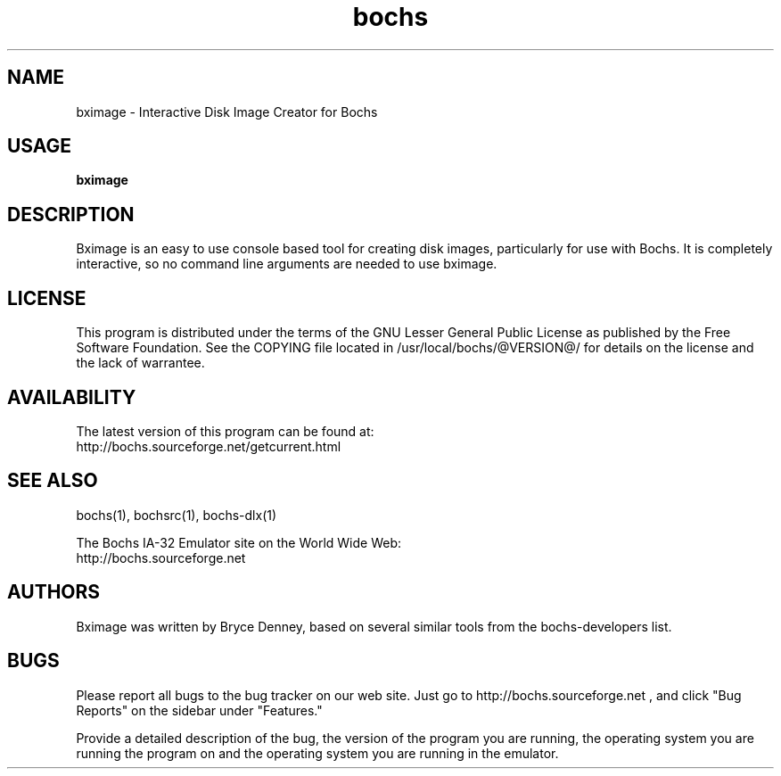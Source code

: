 .\Document Author:  Timothy R. Butler   -   tbutler@uninetsolutions.com
.TH bochs 1 "The Bochs Project         bximage 1.0          2 Jun 2001"
.\"SKIP_SECTION"
.SH NAME
bximage \- Interactive Disk Image Creator for Bochs
.\"SKIP_SECTION"
.SH USAGE
.B bximage
.\"SKIP_SECTION"
.SH DESCRIPTION
.LP
Bximage is an easy to use console based tool for creating
disk  images, particularly  for  use with  Bochs.  It  is
completely interactive, so no command line arguments  are
needed to use bximage.
.\"SKIP_SECTION"
.SH LICENSE
This program  is distributed  under the terms of the  GNU
Lesser General Public License as published  by  the  Free
Software  Foundation.  See  the  COPYING file located  in
/usr/local/bochs/@VERSION@/ for details on the license and
the lack of warrantee.
.\"SKIP_SECTION"
.SH AVAILABILITY
The latest version of this program can be found at:
  http://bochs.sourceforge.net/getcurrent.html
.\"SKIP_SECTION"
.SH SEE ALSO
bochs(1), bochsrc(1), bochs-dlx(1)
.PP
.nf
The Bochs IA-32 Emulator site on the World Wide Web:
  http://bochs.sourceforge.net
.fi
.\"SKIP_SECTION"
.SH AUTHORS
Bximage was written by Bryce Denney, based on several similar
tools from the bochs-developers list.
.\"SKIP_SECTION"
.SH BUGS
Please  report all  bugs to the bug tracker  on  our  web
site. Just go to http://bochs.sourceforge.net , and click
"Bug Reports" on the sidebar under "Features."
.PP
Provide a detailed description of the bug, the version of
the program you are running, the operating system you are
running the program on  and  the  operating   system  you
are running in the emulator.

